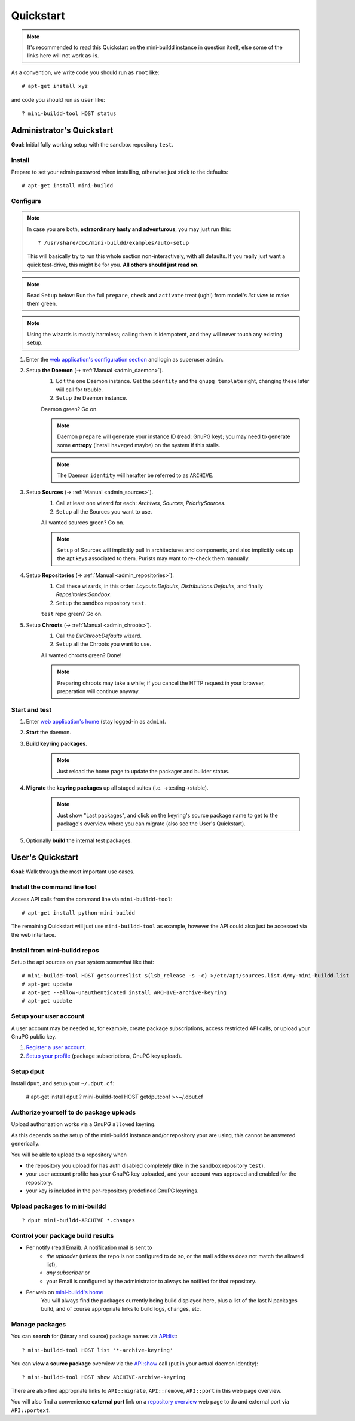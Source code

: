 ##########
Quickstart
##########

.. note:: It's recommended to read this Quickstart on the mini-buildd instance in question itself, else some of the links here will not work as-is.

As a convention, we write code you should run as ``root`` like::

	# apt-get install xyz

and code you should run as ``user`` like::

	? mini-buildd-tool HOST status

**************************
Administrator's Quickstart
**************************
**Goal**: Initial fully working setup with the sandbox repository ``test``.

Install
=======
Prepare to set your admin password when installing, otherwise
just stick to the defaults::

	# apt-get install mini-buildd

Configure
=========
.. note:: In case you are both, **extraordinary hasty and adventurous**, you may just run this::

						? /usr/share/doc/mini-buildd/examples/auto-setup

					This will basically try to run this whole section
					non-interactively, with all defaults. If you really
					just want a quick test-drive, this might be for
					you. **All others should just read on**.

.. note:: Read ``Setup`` below: Run the full ``prepare``, ``check`` and ``activate`` treat (ugh!) from model's *list view* to make them green.
.. note:: Using the wizards is mostly harmless; calling them is idempotent, and they will never touch any existing setup.

#. Enter the `web application's configuration section </admin/mini_buildd/>`_ and login as superuser ``admin``.

#. Setup **the Daemon** (-> :ref:`Manual <admin_daemon>`).
	 #. Edit the one Daemon instance. Get the ``identity`` and the ``gnupg template`` right, changing these later will call for trouble.
	 #. ``Setup`` the Daemon instance.

	 Daemon green? Go on.

	 .. note:: Daemon ``prepare`` will generate your instance ID (read: GnuPG key); you may need to generate
						 some **entropy** (install ``haveged`` maybe) on the system if this stalls.
	 .. note:: The Daemon ``identity`` will herafter be referred to as ``ARCHIVE``.

#. Setup **Sources** (-> :ref:`Manual <admin_sources>`).
	 #. Call at least one wizard for each: *Archives*, *Sources*, *PrioritySources*.
	 #. ``Setup`` all the Sources you want to use.

	 All wanted sources green? Go on.

	 .. note:: ``Setup`` of Sources will implicitly pull in
						 architectures and components, and also implicitly
						 sets up the apt keys associated to them. Purists
						 may want to re-check them manually.

#. Setup **Repositories** (-> :ref:`Manual <admin_repositories>`).
	 #. Call these wizards, in this order: *Layouts:Defaults*, *Distributions:Defaults*, and finally *Repositories:Sandbox*.
	 #. ``Setup`` the  sandbox repository ``test``.

	 ``test`` repo green? Go on.

#. Setup **Chroots** (-> :ref:`Manual <admin_chroots>`).
	 #. Call the *DirChroot:Defaults* wizard.
	 #. ``Setup`` all the Chroots you want to use.

	 All wanted chroots green? Done!

	 .. note:: Preparing chroots may take a while; if you cancel the HTTP request in your browser, preparation will continue anyway.

Start and test
==============

#. Enter `web application's home </mini_buildd/>`_ (stay logged-in as ``admin``).
#. **Start** the daemon.
#. **Build keyring packages**.
	 .. note:: Just reload the home page to update the packager and builder status.
#. **Migrate** the **keyring packages** up all staged suites (i.e. ->testing->stable).
	 .. note:: Just show "Last packages", and click on the
             keyring's source package name to get to the
             package's overview where you can migrate (also see
             the User's Quickstart).
#. Optionally **build** the internal test packages.


*****************
User's Quickstart
*****************
**Goal**: Walk through the most important use cases.

Install the command line tool
=============================
Access API calls from the command line via ``mini-buildd-tool``::

	# apt-get install python-mini-buildd

The remaining Quickstart will just use ``mini-buildd-tool`` as
example, however the API could also just be accessed via the web
interface.

Install from mini-buildd repos
==============================
Setup the apt sources on your system somewhat like that::

	# mini-buildd-tool HOST getsourceslist $(lsb_release -s -c) >/etc/apt/sources.list.d/my-mini-buildd.list
	# apt-get update
	# apt-get --allow-unauthenticated install ARCHIVE-archive-keyring
	# apt-get update

Setup your user account
=======================
A user account may be needed to, for example, create package subscriptions, access restricted API calls, or upload your GnuPG public key.

#. `Register a user account </accounts/register/>`_.
#. `Setup your profile </mini_buildd/accounts/profile/>`_ (package subscriptions, GnuPG key upload).

Setup dput
==========
Install ``dput``, and setup your ``~/.dput.cf``:

	# apt-get install dput
	? mini-buildd-tool HOST getdputconf >>~/.dput.cf


Authorize yourself to do package uploads
========================================
Upload authorization works via a GnuPG ``allowed`` keyring.

As this depends on the setup of the mini-buildd instance and/or
repository your are using, this cannot be answered generically.

You will be able to upload to a repository when

* the repository you upload for has auth disabled completely (like in the sandbox repository ``test``).
* your user account profile has your GnuPG key uploaded, and your account was approved and enabled for the repository.
* your key is included in the per-repository predefined GnuPG keyrings.

Upload packages to mini-buildd
==============================
::

	? dput mini-buildd-ARCHIVE *.changes

Control your package build results
==================================

* Per notify (read Email). A notification mail is sent to
	* *the uploader* (unless the repo is not configured to do so, or the mail address does not match the allowed list),
	* *any subscriber* or
	* your Email is configured by the administrator to always be notified for that repository.
* Per web on `mini-buildd's home </mini_buildd/>`_
	You will always find the packages currently being build displayed here, plus a list of the last N packages build, and of course
	appropriate links to build logs, changes, etc.

Manage packages
===============
You can **search** for (binary and source) package names via `API:list </mini_buildd/api?command=list&pattern=*-archive-keyring>`_::

	? mini-buildd-tool HOST list '*-archive-keyring'

You can **view a source package** overview via the `API:show </mini_buildd/api?command=show&package=ARCHIVE-archive-keyring>`_ call (put in your actual daemon identity)::

	? mini-buildd-tool HOST show ARCHIVE-archive-keyring

There are also find appropriate links to ``API::migrate``, ``API::remove``,
``API::port`` in this web page overview.

You will also find a convenience **external port** link on a
`repository overview </mini_buildd/repositories/test/>`_ web page
to do and external port via ``API::portext``.
